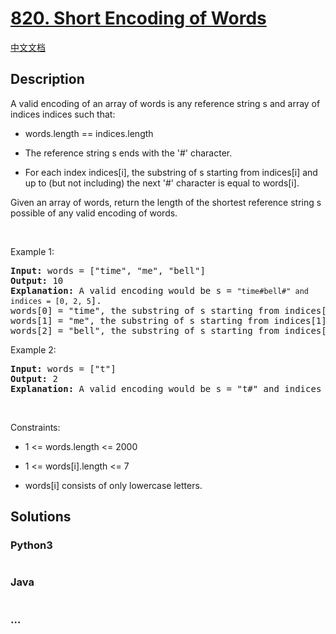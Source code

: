 * [[https://leetcode.com/problems/short-encoding-of-words][820. Short
Encoding of Words]]
  :PROPERTIES:
  :CUSTOM_ID: short-encoding-of-words
  :END:
[[./solution/0800-0899/0820.Short Encoding of Words/README.org][中文文档]]

** Description
   :PROPERTIES:
   :CUSTOM_ID: description
   :END:

#+begin_html
  <p>
#+end_html

A valid encoding of an array of words is any reference string s and
array of indices indices such that:

#+begin_html
  </p>
#+end_html

#+begin_html
  <ul>
#+end_html

#+begin_html
  <li>
#+end_html

words.length == indices.length

#+begin_html
  </li>
#+end_html

#+begin_html
  <li>
#+end_html

The reference string s ends with the '#' character.

#+begin_html
  </li>
#+end_html

#+begin_html
  <li>
#+end_html

For each index indices[i], the substring of s starting from indices[i]
and up to (but not including) the next '#' character is equal to
words[i].

#+begin_html
  </li>
#+end_html

#+begin_html
  </ul>
#+end_html

#+begin_html
  <p>
#+end_html

Given an array of words, return the length of the shortest reference
string s possible of any valid encoding of words.

#+begin_html
  </p>
#+end_html

#+begin_html
  <p>
#+end_html

 

#+begin_html
  </p>
#+end_html

#+begin_html
  <p>
#+end_html

Example 1:

#+begin_html
  </p>
#+end_html

#+begin_html
  <pre>
  <strong>Input:</strong> words = [&quot;time&quot;, &quot;me&quot;, &quot;bell&quot;]
  <strong>Output:</strong> 10
  <strong>Explanation:</strong> A valid encoding would be s = <code>&quot;time#bell#&quot; and indices = [0, 2, 5</code>].
  words[0] = &quot;time&quot;, the substring of s starting from indices[0] = 0 to the next &#39;#&#39; is underlined in &quot;<u>time</u>#bell#&quot;
  words[1] = &quot;me&quot;, the substring of s starting from indices[1] = 2 to the next &#39;#&#39; is underlined in &quot;ti<u>me</u>#bell#&quot;
  words[2] = &quot;bell&quot;, the substring of s starting from indices[2] = 5 to the next &#39;#&#39; is underlined in &quot;time#<u>bell</u>#&quot;
  </pre>
#+end_html

#+begin_html
  <p>
#+end_html

Example 2:

#+begin_html
  </p>
#+end_html

#+begin_html
  <pre>
  <strong>Input:</strong> words = [&quot;t&quot;]
  <strong>Output:</strong> 2
  <strong>Explanation:</strong> A valid encoding would be s = &quot;t#&quot; and indices = [0].
  </pre>
#+end_html

#+begin_html
  <p>
#+end_html

 

#+begin_html
  </p>
#+end_html

#+begin_html
  <p>
#+end_html

Constraints:

#+begin_html
  </p>
#+end_html

#+begin_html
  <ul>
#+end_html

#+begin_html
  <li>
#+end_html

1 <= words.length <= 2000

#+begin_html
  </li>
#+end_html

#+begin_html
  <li>
#+end_html

1 <= words[i].length <= 7

#+begin_html
  </li>
#+end_html

#+begin_html
  <li>
#+end_html

words[i] consists of only lowercase letters.

#+begin_html
  </li>
#+end_html

#+begin_html
  </ul>
#+end_html

** Solutions
   :PROPERTIES:
   :CUSTOM_ID: solutions
   :END:

#+begin_html
  <!-- tabs:start -->
#+end_html

*** *Python3*
    :PROPERTIES:
    :CUSTOM_ID: python3
    :END:
#+begin_src python
#+end_src

*** *Java*
    :PROPERTIES:
    :CUSTOM_ID: java
    :END:
#+begin_src java
#+end_src

*** *...*
    :PROPERTIES:
    :CUSTOM_ID: section
    :END:
#+begin_example
#+end_example

#+begin_html
  <!-- tabs:end -->
#+end_html

